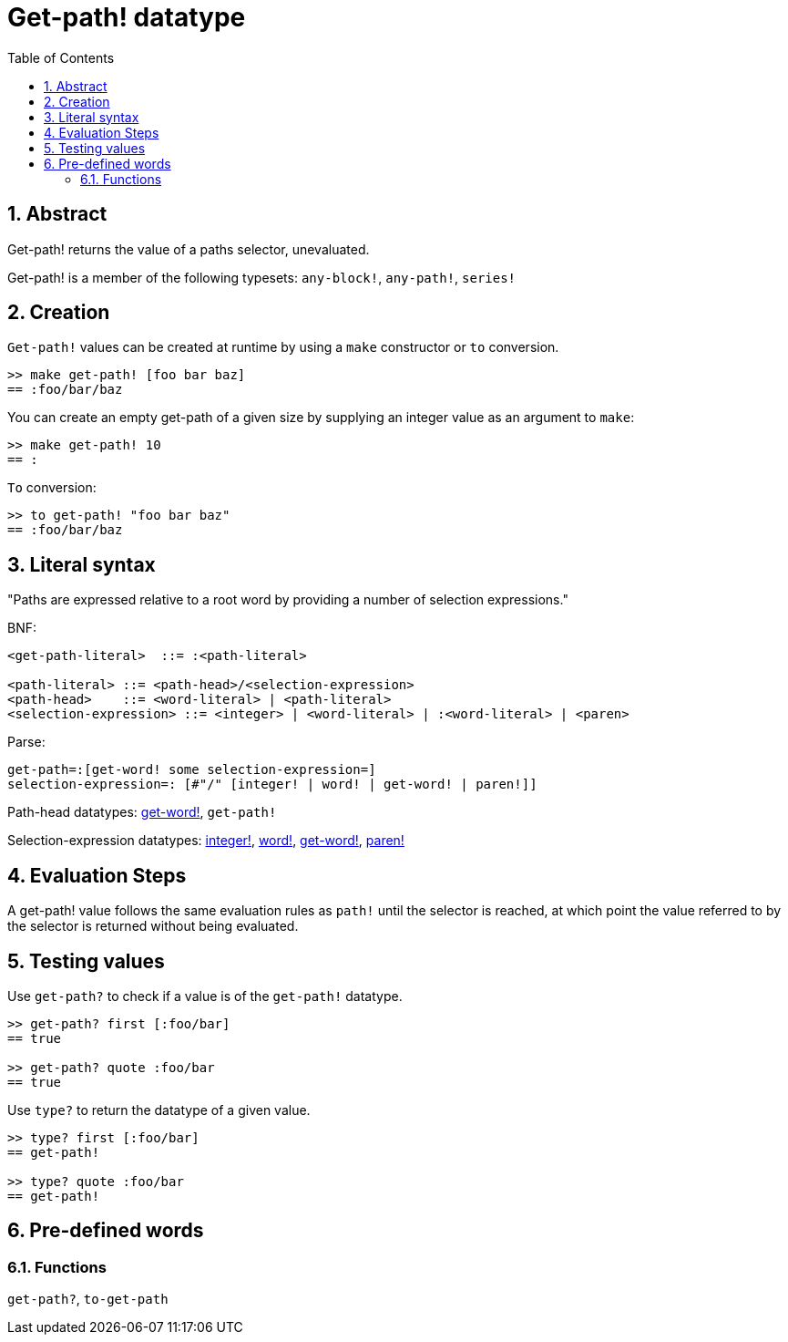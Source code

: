 = Get-path! datatype
:toc:
:numbered:


== Abstract

Get-path! returns the value of a paths selector, unevaluated.

Get-path! is a member of the following typesets: `any-block!`, `any-path!`, `series!`

== Creation

`Get-path!` values can be created at runtime by using a `make` constructor or `to` conversion.

```red
>> make get-path! [foo bar baz]
== :foo/bar/baz
```

You can create an empty get-path of a given size by supplying an integer value as an argument to `make`:

```red
>> make get-path! 10
== :
```

`To` conversion:

```red
>> to get-path! "foo bar baz"
== :foo/bar/baz
```

== Literal syntax

"Paths are expressed relative to a root word by providing a number of selection expressions." 

BNF:

```
<get-path-literal>  ::= :<path-literal>

<path-literal> ::= <path-head>/<selection-expression>
<path-head>    ::= <word-literal> | <path-literal>
<selection-expression> ::= <integer> | <word-literal> | :<word-literal> | <paren>
```

Parse:

```
get-path=:[get-word! some selection-expression=]
selection-expression=: [#"/" [integer! | word! | get-word! | paren!]]
```

Path-head datatypes: link:get-word.adoc[get-word!], `get-path!`

Selection-expression datatypes: link:integer.adoc[integer!], link:word.adoc[word!], link:get-word.adoc[get-word!], link:paren.adoc[paren!]


== Evaluation Steps

A get-path! value follows the same evaluation rules as `path!` until the selector is reached, at which point the value referred to by the selector is returned without being evaluated.

== Testing values

Use `get-path?` to check if a value is of the `get-path!` datatype.

```red
>> get-path? first [:foo/bar]
== true

>> get-path? quote :foo/bar
== true
```

Use `type?` to return the datatype of a given value.

```red
>> type? first [:foo/bar]
== get-path!

>> type? quote :foo/bar
== get-path!
```

== Pre-defined words

=== Functions

`get-path?`, `to-get-path`